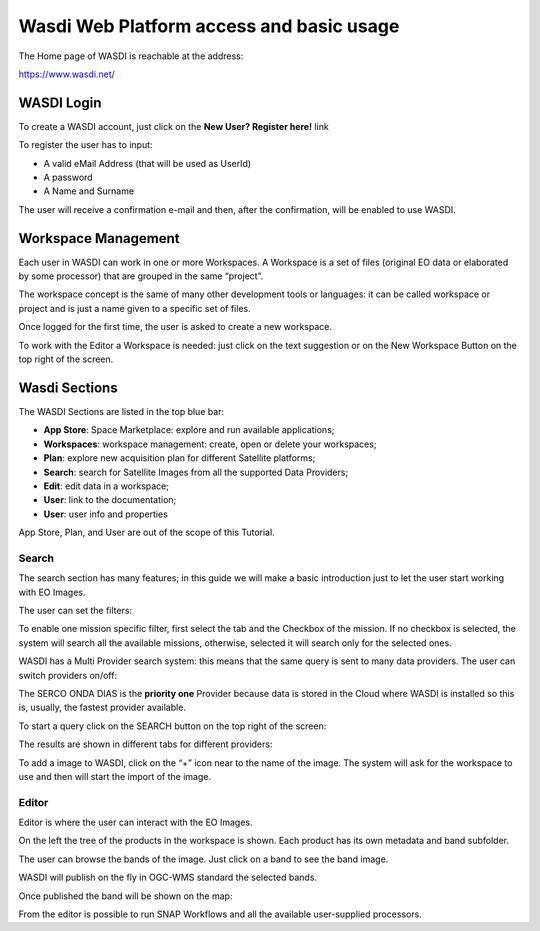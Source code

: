 .. TestReadTheDocs documentation master file, created by
   sphinx-quickstart on Mon Apr 19 16:00:28 2021.
   You can adapt this file completely to your liking, but it should at least
   contain the root `toctree` directive.
.. _WasdiTutorial



Wasdi Web Platform access and basic usage
=========================================
The Home page of WASDI is reachable at the address:

https://www.wasdi.net/

.. image:: _static/wasdi_tutorial_images/Devmanimage11.png


WASDI Login
------------------------------------------
To create a WASDI account, just click on the **New User? Register here!** link


.. image:: _static/wasdi_tutorial_images/Devmanimage7.png

.. image:: _static/wasdi_tutorial_images/Devmanimage5.png

To register the user has to input:

* A valid eMail Address (that will be used as UserId)

* A password

* A Name and Surname


The user will receive a confirmation e-mail and then, after the confirmation, will be enabled to use WASDI.

Workspace Management
--------------------
Each user in WASDI can work in one or more Workspaces. A Workspace is a set of files (original EO data or elaborated by some processor) that are grouped in the same “project”.

The workspace concept is the same of many other development tools or languages: it can be called workspace or project and is just a name given to a specific set of files.


Once logged for the first time, the user is asked to create a new workspace.

.. image:: _static/wasdi_tutorial_images/Devmanimage22.png


To work with the Editor a Workspace is needed: just click on the text suggestion or on the New Workspace Button on the top right of the screen.

Wasdi Sections
--------------
The WASDI Sections are listed in the top blue bar:

.. image:: _static/wasdi_tutorial_images/Devmanimage1.png

* **App Store**: Space Marketplace: explore and run available applications;

* **Workspaces**: workspace management: create, open or delete your workspaces;

* **Plan**: explore new acquisition plan for different Satellite platforms;

* **Search**: search for Satellite Images from all the supported Data Providers;

* **Edit**: edit data in a workspace;

* **User**: link to the documentation;

* **User**: user info and properties


App Store, Plan, and User are out of the scope of this Tutorial.

Search
^^^^^^
The search section has many features; in this guide we will make a basic introduction just to let the user start working with EO Images.


.. image:: _static/wasdi_tutorial_images/Devmanimage24.png


The user can set the filters:


.. image:: _static/wasdi_tutorial_images/Devmanimage17.png


To enable one mission specific filter, first select the tab and the Checkbox of the mission. If no checkbox is selected, the system will search all the available missions, otherwise, selected it will search only for the selected ones.


WASDI has a Multi Provider search system: this means that the same query is sent to many data providers. The user can switch providers on/off:


.. image:: _static/wasdi_tutorial_images/Devmanimage2.png


The SERCO ONDA DIAS is the **priority one** Provider because data is stored in the Cloud where WASDI is installed so this is, usually, the fastest provider available.


To start a query click on the SEARCH button on the top right of the screen:

.. image:: _static/wasdi_tutorial_images/Devmanimage9.png



The results are shown in different tabs for different providers:


.. image:: _static/wasdi_tutorial_images/Devmanimage25.png


To add a image to WASDI, click on the “+” icon near to the name of the image. The system will ask for the workspace to use and then will start the import of the image.


.. image:: _static/wasdi_tutorial_images/Devmanimage23.png

Editor
^^^^^^
Editor is where the user can interact with the EO Images.

.. image:: _static/wasdi_tutorial_images/Devmanimage16.png



On the left the tree of the products in the workspace is shown. Each product has its own metadata and band subfolder.


.. image:: _static/wasdi_tutorial_images/Devmanimage21.png


The user can browse the bands of the image. Just click on a band to see the band image.

.. image:: _static/wasdi_tutorial_images/Devmanimage13.png


WASDI will publish on the fly in OGC-WMS standard the selected bands.

Once published the band will be shown on the map:

.. image:: _static/wasdi_tutorial_images/Devmanimage14.png

From the editor is possible to run SNAP Workflows and all the available user-supplied processors.

